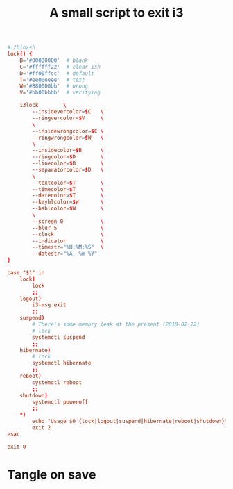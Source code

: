 #+TITLE: A small script to exit i3
#+PROPERTY: header-args :tangle ~/.i3/i3exit :tangle-mode (identity #o755) :mkdirp yes


#+begin_src conf
#!/bin/sh
lock() {
    B='#00000000'  # blank
    C='#ffffff22'  # clear ish
    D='#ff00ffcc'  # default
    T='#ee00eeee'  # text
    W='#880000bb'  # wrong
    V='#bb00bbbb'  # verifying

    i3lock        \
        --insidevercolor=$C   \
        --ringvercolor=$V     \
        \
        --insidewrongcolor=$C \
        --ringwrongcolor=$W   \
        \
        --insidecolor=$B      \
        --ringcolor=$D        \
        --linecolor=$B        \
        --separatorcolor=$D   \
        \
        --textcolor=$T        \
        --timecolor=$T        \
        --datecolor=$T        \
        --keyhlcolor=$W       \
        --bshlcolor=$W        \
        \
        --screen 0            \
        --blur 5              \
        --clock               \
        --indicator           \
        --timestr="%H:%M:%S"  \
        --datestr="%A, %m %Y" 
}

case "$1" in
    lock)
        lock
        ;;
    logout)
        i3-msg exit
        ;;
    suspend)
        # There's some memory leak at the present (2018-02-22)
        # lock
        systemctl suspend
        ;;
    hibernate)
        # lock
        systemctl hibernate
        ;;
    reboot)
        systemctl reboot
        ;;
    shutdown)
        systemctl poweroff
        ;;
    *)
        echo "Usage $0 {lock|logout|suspend|hibernate|reboot|shutdown}"
        exit 2
esac

exit 0
#+end_src
* Tangle on save
# Local Variables: 
# eval: (add-hook 'after-save-hook (lambda ()(org-babel-tangle)) nil t) 
# End:

